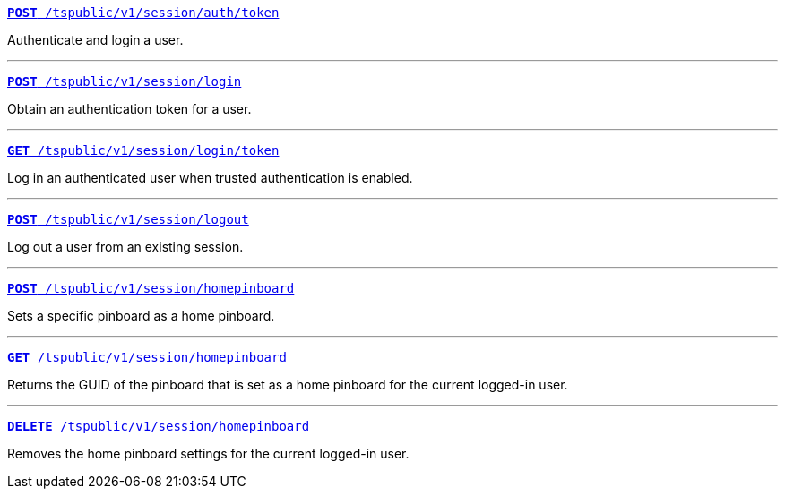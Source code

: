 
[div boxDiv boxFullWidth]
--
`xref:session-api.adoc#session-authToken[*POST* /tspublic/v1/session/auth/token]`  

Authenticate and login a user.

---

`xref:session-api.adoc#session-login[*POST* /tspublic/v1/session/login]`  

Obtain an authentication token for a user.

---

`xref:session-api.adoc#session-loginToken[*GET* /tspublic/v1/session/login/token]` 

Log in an authenticated user when trusted authentication is enabled.

---
`xref:session-api.adoc#session-logout[*POST* /tspublic/v1/session/logout]`

Log out a user from an existing session.

---
`xref:session-api.adoc#set-home-pinboard[**POST** /tspublic/v1/session/homepinboard]`

Sets a specific pinboard as a home pinboard.

---

`xref:session-api.adoc#get-home-pinboard[**GET** /tspublic/v1/session/homepinboard]`

Returns the GUID of the pinboard that is set as a home pinboard for the current logged-in user.

---
`xref:session-api.adoc#del-home-pinboard[**DELETE** /tspublic/v1/session/homepinboard]`

Removes the home pinboard settings for the current logged-in user.
--